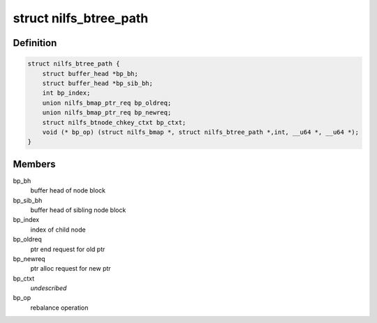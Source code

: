 .. -*- coding: utf-8; mode: rst -*-
.. src-file: fs/nilfs2/btree.h

.. _`nilfs_btree_path`:

struct nilfs_btree_path
=======================

.. c:type:: struct nilfs_btree_path

    A path on which B-tree operations are executed

.. _`nilfs_btree_path.definition`:

Definition
----------

.. code-block:: c

    struct nilfs_btree_path {
        struct buffer_head *bp_bh;
        struct buffer_head *bp_sib_bh;
        int bp_index;
        union nilfs_bmap_ptr_req bp_oldreq;
        union nilfs_bmap_ptr_req bp_newreq;
        struct nilfs_btnode_chkey_ctxt bp_ctxt;
        void (* bp_op) (struct nilfs_bmap *, struct nilfs_btree_path *,int, __u64 *, __u64 *);
    }

.. _`nilfs_btree_path.members`:

Members
-------

bp_bh
    buffer head of node block

bp_sib_bh
    buffer head of sibling node block

bp_index
    index of child node

bp_oldreq
    ptr end request for old ptr

bp_newreq
    ptr alloc request for new ptr

bp_ctxt
    *undescribed*

bp_op
    rebalance operation

.. This file was automatic generated / don't edit.

